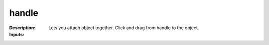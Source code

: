 handle
======

:Description:
    Lets you attach object together. Click and drag from handle to the object.

:Inputs:
